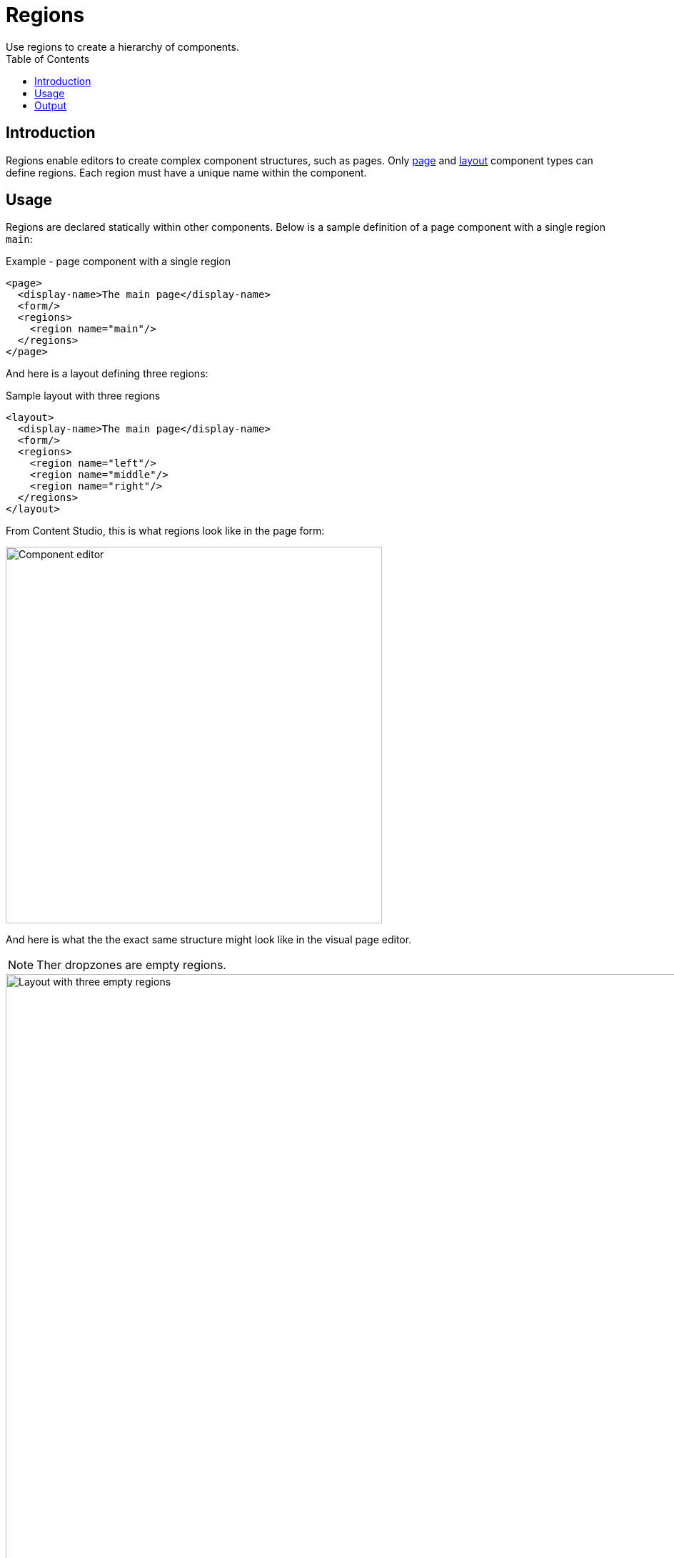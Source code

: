 = Regions
:toc: right
:imagesdir: media
Use regions to create a hierarchy of components.

== Introduction

Regions enable editors to create complex component structures, such as pages. Only <<../pages#, page>> and <<layouts#, layout>> component types can define regions. Each region must have a unique name within the component.

== Usage

Regions are declared statically within other components. Below is a sample definition of a page component with a single region `main`:

.Example - page component with a single region
[source,XML]
----
<page>
  <display-name>The main page</display-name>
  <form/>
  <regions>
    <region name="main"/>
  </regions>
</page>
----

And here is a layout defining three regions:

.Sample layout with three regions
[source,XML]
----
<layout>
  <display-name>The main page</display-name>
  <form/>
  <regions>
    <region name="left"/>
    <region name="middle"/>
    <region name="right"/>
  </regions>
</layout>
----

From Content Studio, this is what regions look like in the page form:

image::component-input-type.png[Component editor, 527px]

And here is what the the exact same structure might look like in the visual page editor. 

NOTE: Ther dropzones are empty regions. 

image::3-region-layout.png[Layout with three empty regions, 1012px]


== Output

Using the Content API, you may access a JSON version containing the hierarchical structure of components and regions on the page.

.Sample JSON from the Content api
[source,JSON]
----
"page": {
    "type": "page",
    "path": "/",
    "descriptor": "com.enonic.app.superhero:default",
    "regions": {
      "main": {
        "components": [
          {
            "path": "/main/0",
            "type": "layout",
            "descriptor": "com.enonic.app.superhero:three-column",
            "config": {},
            "regions": {}
          }
        ],
        "name": "main"
      }
    }
  }
----

NOTE: Empty regions are never persisted. Region names are only determined from the component path.

